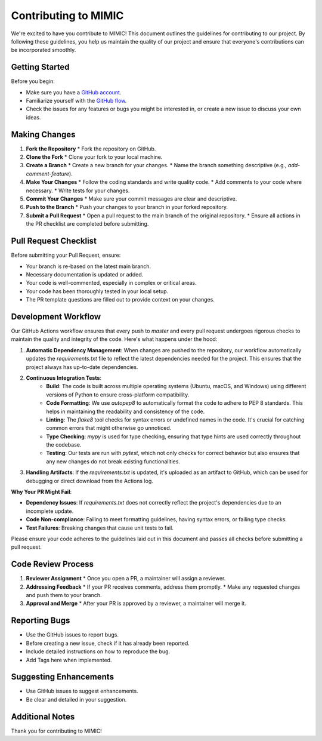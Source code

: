 ===================================
Contributing to MIMIC
===================================

We're excited to have you contribute to MIMIC! This document outlines the guidelines for contributing to our project. By following these guidelines, you help us maintain the quality of our project and ensure that everyone's contributions can be incorporated smoothly.

Getting Started
----------------

Before you begin:

* Make sure you have a `GitHub account <https://github.com/signup/free>`_.
* Familiarize yourself with the `GitHub flow <https://guides.github.com/introduction/flow/>`_.
* Check the issues for any features or bugs you might be interested in, or create a new issue to discuss your own ideas.

Making Changes
----------------

#. **Fork the Repository**
   * Fork the repository on GitHub.

#. **Clone the Fork**
   * Clone your fork to your local machine.

#. **Create a Branch**
   * Create a new branch for your changes.
   * Name the branch something descriptive (e.g., `add-comment-feature`).

#. **Make Your Changes**
   * Follow the coding standards and write quality code.
   * Add comments to your code where necessary.
   * Write tests for your changes.

#. **Commit Your Changes**
   * Make sure your commit messages are clear and descriptive.

#. **Push to the Branch**
   * Push your changes to your branch in your forked repository.

#. **Submit a Pull Request**
   * Open a pull request to the main branch of the original repository.
   * Ensure all actions in the PR checklist are completed before submitting.

Pull Request Checklist
------------------------

Before submitting your Pull Request, ensure:

* Your branch is re-based on the latest main branch.
* Necessary documentation is updated or added.
* Your code is well-commented, especially in complex or critical areas.
* Your code has been thoroughly tested in your local setup.
* The PR template questions are filled out to provide context on your changes.

Development Workflow
----------------------

Our GitHub Actions workflow ensures that every push to `master` and every pull request undergoes rigorous checks to maintain the quality and integrity of the code. Here's what happens under the hood:

1. **Automatic Dependency Management**: When changes are pushed to the repository, our workflow automatically updates the `requirements.txt` file to reflect the latest dependencies needed for the project. This ensures that the project always has up-to-date dependencies.

2. **Continuous Integration Tests**:
    - **Build**: The code is built across multiple operating systems (Ubuntu, macOS, and Windows) using different versions of Python to ensure cross-platform compatibility.
    - **Code Formatting**: We use `autopep8` to automatically format the code to adhere to PEP 8 standards. This helps in maintaining the readability and consistency of the code.
    - **Linting**: The `flake8` tool checks for syntax errors or undefined names in the code. It's crucial for catching common errors that might otherwise go unnoticed.
    - **Type Checking**: `mypy` is used for type checking, ensuring that type hints are used correctly throughout the codebase.
    - **Testing**: Our tests are run with `pytest`, which not only checks for correct behavior but also ensures that any new changes do not break existing functionalities.

3. **Handling Artifacts**: If the `requirements.txt` is updated, it's uploaded as an artifact to GitHub, which can be used for debugging or direct download from the Actions log.

**Why Your PR Might Fail**:

- **Dependency Issues**: If `requirements.txt` does not correctly reflect the project's dependencies due to an incomplete update.
- **Code Non-compliance**: Failing to meet formatting guidelines, having syntax errors, or failing type checks.
- **Test Failures**: Breaking changes that cause unit tests to fail.

Please ensure your code adheres to the guidelines laid out in this document and passes all checks before submitting a pull request.

Code Review Process
---------------------

#. **Reviewer Assignment**
   * Once you open a PR, a maintainer will assign a reviewer.

#. **Addressing Feedback**
   * If your PR receives comments, address them promptly.
   * Make any requested changes and push them to your branch.

#. **Approval and Merge**
   * After your PR is approved by a reviewer, a maintainer will merge it.

Reporting Bugs
----------------

* Use the GitHub issues to report bugs.
* Before creating a new issue, check if it has already been reported.
* Include detailed instructions on how to reproduce the bug.
* Add Tags here when implemented.

Suggesting Enhancements
-------------------------

* Use GitHub issues to suggest enhancements.
* Be clear and detailed in your suggestion.

Additional Notes
-----------------

Thank you for contributing to MIMIC!
